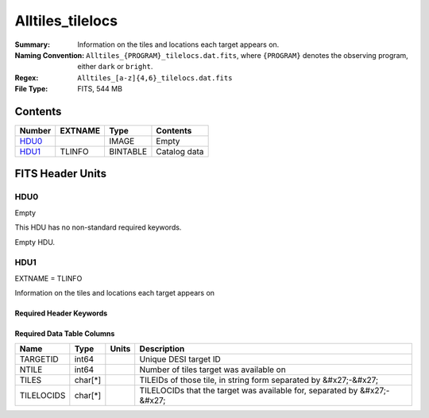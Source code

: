 ========================
Alltiles_tilelocs
========================

:Summary: Information on the tiles and locations each target appears on. 
:Naming Convention: ``Alltiles_{PROGRAM}_tilelocs.dat.fits``, where ``{PROGRAM}`` denotes the observing program, either ``dark`` or ``bright``.
:Regex: ``Alltiles_[a-z]{4,6}_tilelocs.dat.fits`` 
:File Type: FITS, 544 MB

Contents
========

====== ======= ======== ===================
Number EXTNAME Type     Contents
====== ======= ======== ===================
HDU0_          IMAGE    Empty
HDU1_  TLINFO  BINTABLE Catalog data
====== ======= ======== ===================


FITS Header Units
=================

HDU0
----

Empty

This HDU has no non-standard required keywords.

Empty HDU.

HDU1
----

EXTNAME = TLINFO

Information on the tiles and locations each target appears on 

Required Header Keywords
~~~~~~~~~~~~~~~~~~~~~~~~

.. collapse:: Required Header Keywords Table

    .. rst-class:: keywords

    ====== ============= ==== =======================
    KEY    Example Value Type Comment
    ====== ============= ==== =======================
    NAXIS1 66            int  width of table in bytes
    NAXIS2 8645218       int  number of rows in table
    DESIDR edr           str  DESI Data Release
    ====== ============= ==== =======================

Required Data Table Columns
~~~~~~~~~~~~~~~~~~~~~~~~~~~

.. rst-class:: columns

========== ========= ===== ========================================================================
Name       Type      Units Description
========== ========= ===== ========================================================================
TARGETID   int64           Unique DESI target ID
NTILE      int64           Number of tiles target was available on
TILES      char[*]         TILEIDs of those tile, in string form separated by &#x27;-&#x27;
TILELOCIDS char[*]         TILELOCIDs that the target was available for, separated by &#x27;-&#x27;
========== ========= ===== ========================================================================


